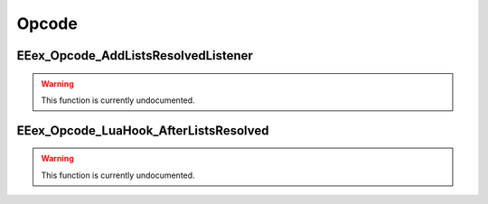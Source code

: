 .. role:: raw-html(raw)
   :format: html

.. role:: underline
   :class: underline

.. role:: bold-italic
   :class: bold-italic

======
Opcode
======

.. _EEex_Opcode_AddListsResolvedListener:

EEex_Opcode_AddListsResolvedListener
^^^^^^^^^^^^^^^^^^^^^^^^^^^^^^^^^^^^

.. warning::
   This function is currently undocumented.

.. _EEex_Opcode_LuaHook_AfterListsResolved:

EEex_Opcode_LuaHook_AfterListsResolved
^^^^^^^^^^^^^^^^^^^^^^^^^^^^^^^^^^^^^^

.. warning::
   This function is currently undocumented.

